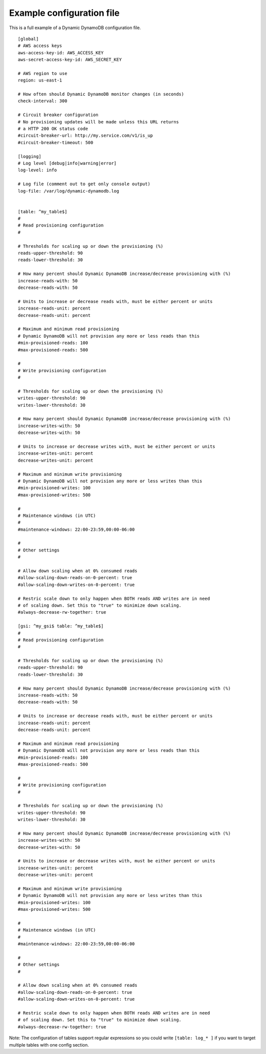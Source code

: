 .. _example_configuration_file:

Example configuration file
==========================

This is a full example of a Dynamic DynamoDB configuration file.
::

    [global]
    # AWS access keys
    aws-access-key-id: AWS_ACCESS_KEY
    aws-secret-access-key-id: AWS_SECRET_KEY

    # AWS region to use
    region: us-east-1

    # How often should Dynamic DynamoDB monitor changes (in seconds)
    check-interval: 300

    # Circuit breaker configuration
    # No provisioning updates will be made unless this URL returns
    # a HTTP 200 OK status code
    #circuit-breaker-url: http://my.service.com/v1/is_up
    #circuit-breaker-timeout: 500

    [logging]
    # Log level [debug|info|warning|error]
    log-level: info

    # Log file (comment out to get only console output)
    log-file: /var/log/dynamic-dynamodb.log


    [table: ^my_table$]
    #
    # Read provisioning configuration
    #

    # Thresholds for scaling up or down the provisioning (%)
    reads-upper-threshold: 90
    reads-lower-threshold: 30

    # How many percent should Dynamic DynamoDB increase/decrease provisioning with (%)
    increase-reads-with: 50
    decrease-reads-with: 50

    # Units to increase or decrease reads with, must be either percent or units
    increase-reads-unit: percent
    decrease-reads-unit: percent

    # Maximum and minimum read provisioning
    # Dynamic DynamoDB will not provision any more or less reads than this
    #min-provisioned-reads: 100
    #max-provisioned-reads: 500

    #
    # Write provisioning configuration
    #

    # Thresholds for scaling up or down the provisioning (%)
    writes-upper-threshold: 90
    writes-lower-threshold: 30

    # How many percent should Dynamic DynamoDB increase/decrease provisioning with (%)
    increase-writes-with: 50
    decrease-writes-with: 50

    # Units to increase or decrease writes with, must be either percent or units
    increase-writes-unit: percent
    decrease-writes-unit: percent

    # Maximum and minimum write provisioning
    # Dynamic DynamoDB will not provision any more or less writes than this
    #min-provisioned-writes: 100
    #max-provisioned-writes: 500

    #
    # Maintenance windows (in UTC)
    #
    #maintenance-windows: 22:00-23:59,00:00-06:00

    #
    # Other settings
    #

    # Allow down scaling when at 0% consumed reads
    #allow-scaling-down-reads-on-0-percent: true
    #allow-scaling-down-writes-on-0-percent: true

    # Restric scale down to only happen when BOTH reads AND writes are in need
    # of scaling down. Set this to "true" to minimize down scaling.
    #always-decrease-rw-together: true

    [gsi: ^my_gsi$ table: ^my_table$]
    #
    # Read provisioning configuration
    #

    # Thresholds for scaling up or down the provisioning (%)
    reads-upper-threshold: 90
    reads-lower-threshold: 30

    # How many percent should Dynamic DynamoDB increase/decrease provisioning with (%)
    increase-reads-with: 50
    decrease-reads-with: 50

    # Units to increase or decrease reads with, must be either percent or units
    increase-reads-unit: percent
    decrease-reads-unit: percent

    # Maximum and minimum read provisioning
    # Dynamic DynamoDB will not provision any more or less reads than this
    #min-provisioned-reads: 100
    #max-provisioned-reads: 500

    #
    # Write provisioning configuration
    #

    # Thresholds for scaling up or down the provisioning (%)
    writes-upper-threshold: 90
    writes-lower-threshold: 30

    # How many percent should Dynamic DynamoDB increase/decrease provisioning with (%)
    increase-writes-with: 50
    decrease-writes-with: 50

    # Units to increase or decrease writes with, must be either percent or units
    increase-writes-unit: percent
    decrease-writes-unit: percent

    # Maximum and minimum write provisioning
    # Dynamic DynamoDB will not provision any more or less writes than this
    #min-provisioned-writes: 100
    #max-provisioned-writes: 500

    #
    # Maintenance windows (in UTC)
    #
    #maintenance-windows: 22:00-23:59,00:00-06:00

    #
    # Other settings
    #

    # Allow down scaling when at 0% consumed reads
    #allow-scaling-down-reads-on-0-percent: true
    #allow-scaling-down-writes-on-0-percent: true

    # Restric scale down to only happen when BOTH reads AND writes are in need
    # of scaling down. Set this to "true" to minimize down scaling.
    #always-decrease-rw-together: true

Note: The configuration of tables support regular expressions so you could write ``[table: log_* ]`` if you want to target multiple tables with one config section.
